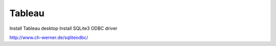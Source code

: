 Tableau
=======

Install Tableau desktop
Install SQLite3 ODBC driver

http://www.ch-werner.de/sqliteodbc/